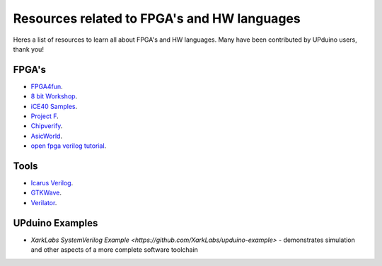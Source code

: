 Resources related to FPGA's and HW languages
==============================================
Heres a list of resources to learn all about FPGA's and HW languages. Many have been contributed by UPduino users, thank you!

FPGA's
--------
- `FPGA4fun <https://www.fpga4fun.com>`_.
- `8 bit Workshop <https://8bitworkshop.com>`_.
- `iCE40 Samples <https://github.com/damdoy/ice40_ultraplus_examples>`_.
- `Project F <https://projectf.io/>`_.
- `Chipverify <https://www.chipverify.com/verilog/verilog-introduction>`_.
- `AsicWorld <https://www.asic-world.com/verilog/index.html>`_.
- `open fpga verilog tutorial <https://github.com/Obijuan/open-fpga-verilog-tutorial/wiki>`_.

Tools
-------
- `Icarus Verilog <http://iverilog.icarus.com/>`_.
- `GTKWave <https://iverilog.fandom.com/wiki/GTKWave>`_.
- `Verilator <https://www.veripool.org/wiki/verilator>`_.

UPduino Examples
-------
- `XarkLabs  SystemVerilog Example <https://github.com/XarkLabs/upduino-example>` - demonstrates simulation and other aspects of a more complete software toolchain
